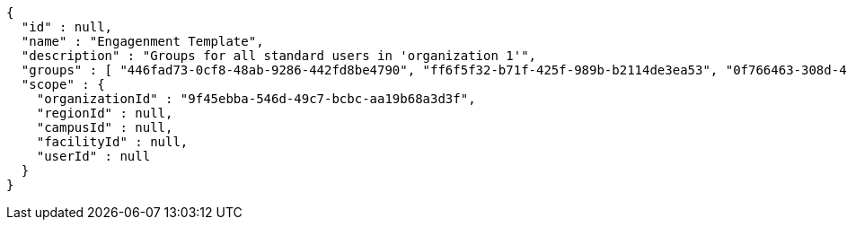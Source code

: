 [source,options="nowrap"]
----
{
  "id" : null,
  "name" : "Engagenment Template",
  "description" : "Groups for all standard users in 'organization 1'",
  "groups" : [ "446fad73-0cf8-48ab-9286-442fd8be4790", "ff6f5f32-b71f-425f-989b-b2114de3ea53", "0f766463-308d-4741-852e-9b9945235dff", "f7a9557c-61a6-4b12-8ab1-95c9bfaad618" ],
  "scope" : {
    "organizationId" : "9f45ebba-546d-49c7-bcbc-aa19b68a3d3f",
    "regionId" : null,
    "campusId" : null,
    "facilityId" : null,
    "userId" : null
  }
}
----
